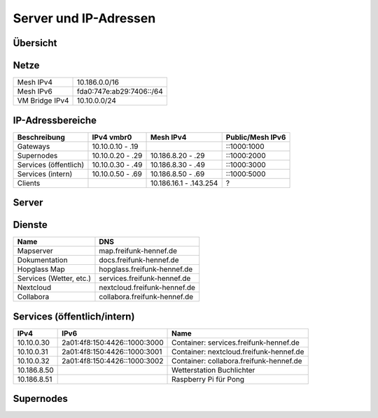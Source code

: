 Server und IP-Adressen
======================

Übersicht
---------

.. nwdiag::
   :desctable:
   :align: left
   :scale: 50

    nwdiag {
      network Internet {
          srv01 [ address = "46.38.236.237", description = "Netcup vServer" ];
          srv02 [ address = "37.221.194.208", description = "Netcup vServer" ];
          srv03 [ address = "176.9.38.45", description = "Virtual Machine Host bei Hetzner" ];
      }

      network vmbr0 {
          address = "10.10.0.0/24";

          srv03 [ address = "10.10.0.1, 2a01:4f8:150:4426::2" ];
          gateway01 [ address = "10.10.0.10, ::1000:1000", description = "Gateway zum FFRL a" ];
          gateway02 [ address = "10.10.0.11, ::1000:1001", description = "Gateway zum FFRL b" ];
          supernode01 [ address = "10.10.0.20, ::1000:2000", description = "Fastd Endpunkt Port 53773" ];
          supernode02 [ address = "10.10.0.21, ::1000:2001", description = "Fastd Endpunkt Port 10000" ];
          web01 [ address = "10.10.0.50, ::1000:5000", description = "Webserver für statische Inhalte" ];
          git01 [ address = "10.10.0.51, ::1000:5001", description = "Gogs für git.freifunk-hennef.de" ];
          ci01 [ address = "10.10.0.52, ::1000:5002", description = "Drone.io für ci.freifunk-hennef.de" ];
      }

      network Mesh {
          address = "10.186.0.0/16";
          supernode01 [ address = "10.186.8.20" ];
          supernode02 [ address = "10.186.8.21" ];
      }

    }

Netze
-----

+----------------+----------------------------+
| Mesh IPv4      | 10.186.0.0/16              |
+----------------+----------------------------+
| Mesh IPv6      | fda0:747e:ab29:7406::/64   |
+----------------+----------------------------+
| VM Bridge IPv4 | 10.10.0.0/24               |
+----------------+----------------------------+

IP-Adressbereiche
-----------------

+-----------------------+------------------+------------------------+------------------+
| Beschreibung          | IPv4 vmbr0       | Mesh IPv4              | Public/Mesh IPv6 |
+=======================+==================+========================+==================+
| Gateways              | 10.10.0.10 - .19 |                        | ::1000:1000      |
+-----------------------+------------------+------------------------+------------------+
| Supernodes            | 10.10.0.20 - .29 | 10.186.8.20 - .29      | ::1000:2000      |
+-----------------------+------------------+------------------------+------------------+
| Services (öffentlich) | 10.10.0.30 - .49 | 10.186.8.30 - .49      | ::1000:3000      |
+-----------------------+------------------+------------------------+------------------+
| Services (intern)     | 10.10.0.50 - .69 | 10.186.8.50 - .69      | ::1000:5000      |
+-----------------------+------------------+------------------------+------------------+
| Clients               |                  | 10.186.16.1 - .143.254 | ?                |
+-----------------------+------------------+------------------------+------------------+

Server
------

+---------------------+------------------------------+--------------------------+-----------------+-------------------------+
| Host                | DNS                          | Name                     | Public IPv4     | Public IPv6             |
+=====================+==============================+==========================+=================+=========================+
| Netcup vServer      | srv01.freifunk-hennef.de     | v22015082981327390       | 46.38.236.237   | 2a03:4000:2:ae::/64     |
+---------------------+------------------------------+--------------------------+-----------------+-------------------------+
| Hetzner RootServer  | srv03.freifunk-hennef.de     | srv03.freifunk-hennef.de | 176.9.38.45     | 2a01:4f8:150:4426::2/64 |
|                     |                              |                          | 176.9.38.59     |                         |
+                     +------------------------------+-------------------------+-----------------+-------------------------+
|                     | srv04.freifunk-hennef.de     | srv04.freifunk-hennef.de | 136.243.69.210  | 2a01:4f8:212:23d0::2/64 |
|                     |                              |                          | 136.243.69.250  |                         |
+---------------------+------------------------------+--------------------------+-----------------+-------------------------+


Dienste
-------

+-------------------------+------------------------------+
| Name                    | DNS                          |
+=========================+==============================+
| Mapserver               | map.freifunk-hennef.de       |
+-------------------------+------------------------------+
| Dokumentation           | docs.freifunk-hennef.de      |
+-------------------------+------------------------------+
| Hopglass Map            | hopglass.freifunk-hennef.de  |
+-------------------------+------------------------------+
| Services (Wetter, etc.) | services.freifunk-hennef.de  |
+-------------------------+------------------------------+
| Nextcloud               | nextcloud.freifunk-hennef.de |
+-------------------------+------------------------------+
| Collabora               | collabora.freifunk-hennef.de |
+-------------------------+------------------------------+

Services (öffentlich/intern)
----------------------------

+---------------+------------------------------+-----------------------------------------+
| IPv4          | IPv6                         | Name                                    |
+===============+==============================+=========================================+
| 10.10.0.30    | 2a01:4f8:150:4426::1000:3000 | Container: services.freifunk-hennef.de  |
+---------------+------------------------------+-----------------------------------------+
| 10.10.0.31    | 2a01:4f8:150:4426::1000:3001 | Container: nextcloud.freifunk-hennef.de |
+---------------+------------------------------+-----------------------------------------+
| 10.10.0.32    | 2a01:4f8:150:4426::1000:3002 | Container: collabora.freifunk-hennef.de |
+---------------+------------------------------+-----------------------------------------+
| 10.186.8.50   |                              | Wetterstation Buchlichter               |
+---------------+------------------------------+-----------------------------------------+
| 10.186.8.51   |                              | Raspberry Pi für Pong                   |
+---------------+------------------------------+-----------------------------------------+

Supernodes
----------

===== ================================  ====== =============  ============================== ============  ===========  ============================== =================================================================
Host  DNS                               Port   Public IPv4    Public IPv6                    Mesh IPv4     Mesh IPv6    DHCP Bereich                   Public Key
===== ================================  ====== =============  ============================== ============  ===========  ============================== =================================================================
srv03 supernode01.freifunk-hennef.de    53773  176.9.38.45    2a01:4f8:150:4426::1000:2000   10.186.8.20                10.186.16.0/20                 7ea2473e010339151734ec851b13f8d32d9d50c4d1dd772112109004cd50b817
srv03 supernode02.freifunk-hennef.de    10000  176.9.38.45    2a01:4f8:150:4426::1000:2001   10.186.8.21                10.186.24.0/20                 8f73ca259097267c442648f0a1aee77600ea8eb6b482c05c1c6bce8f6c198a3e
srv03 supernode03.freifunk-hennef.de    53773  136.243.69.210 2a01:4f8:212:23d0::1000:2002   10.186.8.22                10.186.32.0/20
srv03 supernode04.freifunk-hennef.de    10000  136.243.69.210 2a01:4f8:212:23d0::1000:2003   10.186.8.23                10.186.40.0/20
srv03 supernode05.freifunk-hennef.de    53773  176.9.38.59    2a01:4f8:150:4426::1000:2004   10.186.8.24                10.186.48.0/20                 ac677de34aa9bb3543a69966ceaa87c45837d59c2b5c4bae787b441df2d62ab3
srv03 supernode06.freifunk-hennef.de    10000  176.9.38.59    2a01:4f8:150:4426::1000:2005   10.186.8.25                10.186.56.0/20                 feb629412cc0a4009abbed2347bf86f26d28c1925869ca636da9afee0ab058d9
srv03 supernode07.freifunk-hennef.de    53773  136.243.69.210 2a01:4f8:212:23d0::1000:2006   10.186.8.26                10.186.64.0/20
srv03 supernode08.freifunk-hennef.de    10000  136.243.69.210 2a01:4f8:212:23d0::1000:2007   10.186.8.27                10.186.72.0/20
FFRL  0.wupper.ffrl.de                  53773  151.80.64.176  2001:41d0:c:95c::176           10.186.0.240               10.186.224.1 - 10.186.255.254
FFRL  1.wupper.ffrl.de                  53773                                                10.186.0.241               "
FFRL  2.wupper.ffrl.de                  53773                                                10.186.0.242               "
FFRL  3.wupper.ffrl.de                  53773                                                10.186.0.243               "
FFRL  4.wupper.ffrl.de                  53773                                                10.186.0.244               "
FFRL  5.wupper.ffrl.de                  53773                                                10.186.0.245               "
FFRL  6.wupper.ffrl.de                  53773                                                10.186.0.246               "
FFRL  7.wupper.ffrl.de                  53773                                                10.186.0.247               "
FFRL  8.wupper.ffrl.de                  53773                                                10.186.0.248               "
FFRL  9.wupper.ffrl.de                  53773                                                10.186.0.249               "
===== ================================  ====== =============  ============================== ============  ===========  ============================== =================================================================
